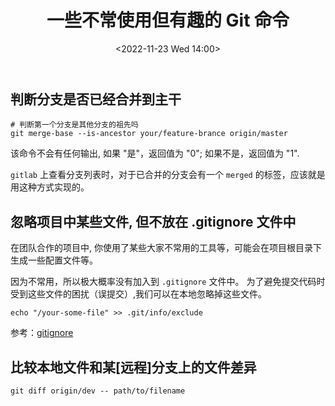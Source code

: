 #+TITLE: 一些不常使用但有趣的 Git 命令
#+KEYWORDS: 珊瑚礁上的程序员, git, git command
#+DATE: <2022-11-23 Wed 14:00>

** 判断分支是否已经合并到主干

#+begin_src shell
  # 判断第一个分支是其他分支的祖先吗
  git merge-base --is-ancestor your/feature-brance origin/master
#+end_src

该命令不会有任何输出, 如果 "是"，返回值为 "0"; 如果不是，返回值为 "1".

=gitlab= 上查看分支列表时，对于已合并的分支会有一个 =merged= 的标签，应该就是用这种方式实现的。

** 忽略项目中某些文件, 但不放在 .gitignore 文件中

在团队合作的项目中, 你使用了某些大家不常用的工具等，可能会在项目根目录下生成一些配置文件等。

因为不常用，所以极大概率没有加入到 =.gitignore= 文件中。
为了避免提交代码时受到这些文件的困扰（误提交）,我们可以在本地忽略掉这些文件。

#+begin_src shell
  echo "/your-some-file" >> .git/info/exclude
#+end_src

参考：[[https://git-scm.com/docs/gitignore][gitignore]]

** 比较本地文件和某[远程]分支上的文件差异

#+begin_src shell
  git diff origin/dev -- path/to/filename
#+end_src
